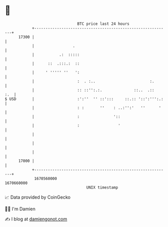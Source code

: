 * 👋

#+begin_example
                                   BTC price last 24 hours                    
               +------------------------------------------------------------+ 
         17300 |                                                            | 
               |                 .                                          | 
               |           .:  :::::                                        | 
               |      ::  .:::.:  ::                                        | 
               |     ' ''''' ''   ':                                        | 
               |                   :  . :..                        :.       | 
               |                   :: ::'':.:.              ::..  .::   :.  | 
   $ USD       |                   :':''  '' ::':::     ::.:: '::':''':.:   | 
               |                   : :       ''    : ..:'':'   ''      '    | 
               |                   :               '::                      | 
               |                   :                 '                      | 
               |                                                            | 
               |                                                            | 
               |                                                            | 
         17000 |                                                            | 
               +------------------------------------------------------------+ 
                1670560000                                        1670660000  
                                       UNIX timestamp                         
#+end_example
📈 Data provided by CoinGecko

🧑‍💻 I'm Damien

✍️ I blog at [[https://www.damiengonot.com][damiengonot.com]]
